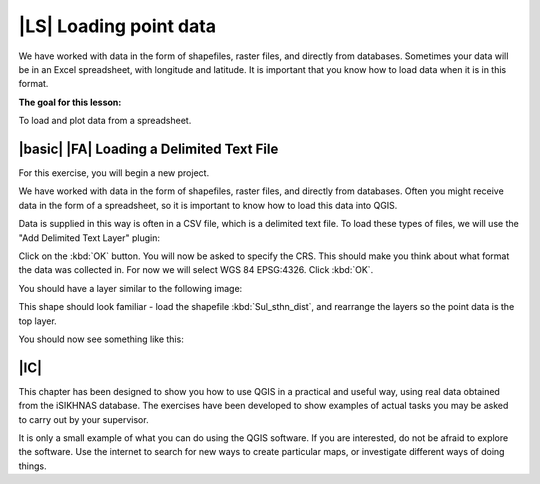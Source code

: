 |LS| Loading point data
===============================================================================
We have worked with data in the form of shapefiles, raster files, and directly from databases. 
Sometimes your data will be in an Excel spreadsheet, with longitude and latitude. 
It is important that you know how to load data when it is in this format.

**The goal for this lesson:**

To load and plot data from a spreadsheet.


|basic| |FA| Loading a Delimited Text File
--------------------------------------------------------------------------------
For this exercise, you will begin a new project.

We have worked with data in the form of shapefiles, raster files, and directly from databases. 
Often you might receive data in the form of a spreadsheet, so it is important to know how to 
load this data into QGIS.

Data is supplied in this way is often in a CSV file, which is a delimited text file. To load 
these types of files, we will use the "Add Delimited Text Layer" plugin:

.. image:: ../_static/ISIKHNAS/033.png
   :align: center
   
 Click on this button, and the following dialog will open:
 
 .. image:: ../_static/ISIKHNAS/034.png
   :align: center
   
 Browse to the course exercise data, and load :kbd:`PointData.csv` from the folder *ISIKHNAS*. This is 
 just randomly generated point data to use for this exercise.
 
 The plugin does a very good job of reviewing the information contained in the file, but you will 
 need to give it some guidance. In this file, the delimiter is a comma, so we need to select "Comma" as 
 the delimiter.
 
 Your dialog box now looks like this:
 
 .. image:: ../_static/ISIKHNAS/035.png
   :align: center
   
Click on the :kbd:`OK` button. You will now be asked to specify the CRS. This should make you think 
about what format the data was collected in. For now we will select WGS 84 EPSG:4326. Click :kbd:`OK`.

You should have a layer similar to the following image:

.. image:: ../_static/ISIKHNAS/036.png
   :align: center

This shape should look familiar - load the shapefile :kbd:`Sul_sthn_dist`, and rearrange the layers so 
the point data is the top layer.

You should now see something like this:

.. image:: ../_static/ISIKHNAS/037.png
   :align: center
   

|IC| 
--------------------------------------------------------------------------------

This chapter has been designed to show you how to use QGIS in a practical and useful way, using real data 
obtained from the iSIKHNAS database. The exercises have been developed to show examples of actual tasks you 
may be asked to carry out by your supervisor.

It is only a small example of what you can do using the QGIS software. If you are interested, do not be 
afraid to explore the software. Use the internet to search for new ways to create particular maps, or 
investigate different ways of doing things.

 